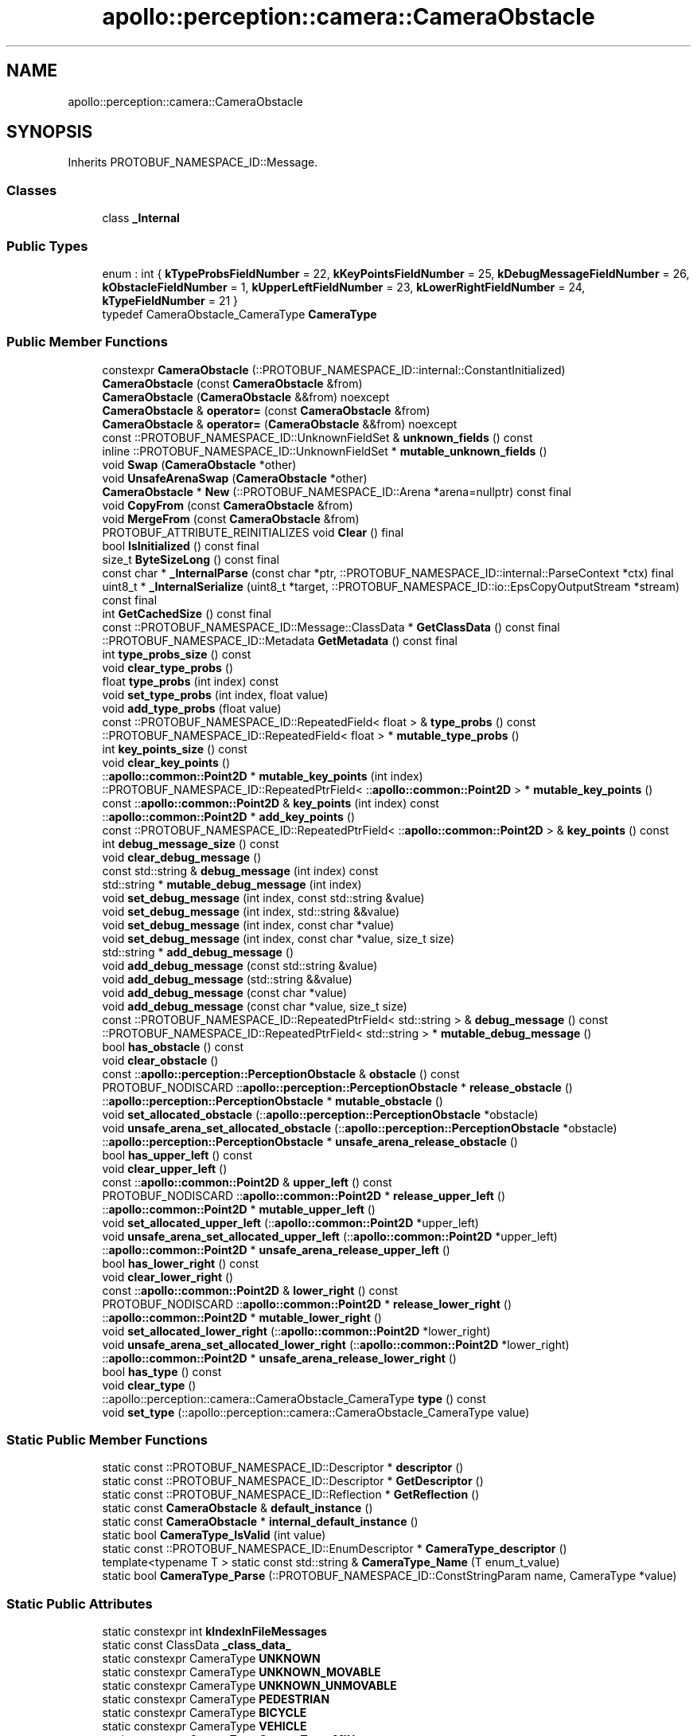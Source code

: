 .TH "apollo::perception::camera::CameraObstacle" 3 "Sun Sep 3 2023" "Version 8.0" "Cyber-Cmake" \" -*- nroff -*-
.ad l
.nh
.SH NAME
apollo::perception::camera::CameraObstacle
.SH SYNOPSIS
.br
.PP
.PP
Inherits PROTOBUF_NAMESPACE_ID::Message\&.
.SS "Classes"

.in +1c
.ti -1c
.RI "class \fB_Internal\fP"
.br
.in -1c
.SS "Public Types"

.in +1c
.ti -1c
.RI "enum : int { \fBkTypeProbsFieldNumber\fP = 22, \fBkKeyPointsFieldNumber\fP = 25, \fBkDebugMessageFieldNumber\fP = 26, \fBkObstacleFieldNumber\fP = 1, \fBkUpperLeftFieldNumber\fP = 23, \fBkLowerRightFieldNumber\fP = 24, \fBkTypeFieldNumber\fP = 21 }"
.br
.ti -1c
.RI "typedef CameraObstacle_CameraType \fBCameraType\fP"
.br
.in -1c
.SS "Public Member Functions"

.in +1c
.ti -1c
.RI "constexpr \fBCameraObstacle\fP (::PROTOBUF_NAMESPACE_ID::internal::ConstantInitialized)"
.br
.ti -1c
.RI "\fBCameraObstacle\fP (const \fBCameraObstacle\fP &from)"
.br
.ti -1c
.RI "\fBCameraObstacle\fP (\fBCameraObstacle\fP &&from) noexcept"
.br
.ti -1c
.RI "\fBCameraObstacle\fP & \fBoperator=\fP (const \fBCameraObstacle\fP &from)"
.br
.ti -1c
.RI "\fBCameraObstacle\fP & \fBoperator=\fP (\fBCameraObstacle\fP &&from) noexcept"
.br
.ti -1c
.RI "const ::PROTOBUF_NAMESPACE_ID::UnknownFieldSet & \fBunknown_fields\fP () const"
.br
.ti -1c
.RI "inline ::PROTOBUF_NAMESPACE_ID::UnknownFieldSet * \fBmutable_unknown_fields\fP ()"
.br
.ti -1c
.RI "void \fBSwap\fP (\fBCameraObstacle\fP *other)"
.br
.ti -1c
.RI "void \fBUnsafeArenaSwap\fP (\fBCameraObstacle\fP *other)"
.br
.ti -1c
.RI "\fBCameraObstacle\fP * \fBNew\fP (::PROTOBUF_NAMESPACE_ID::Arena *arena=nullptr) const final"
.br
.ti -1c
.RI "void \fBCopyFrom\fP (const \fBCameraObstacle\fP &from)"
.br
.ti -1c
.RI "void \fBMergeFrom\fP (const \fBCameraObstacle\fP &from)"
.br
.ti -1c
.RI "PROTOBUF_ATTRIBUTE_REINITIALIZES void \fBClear\fP () final"
.br
.ti -1c
.RI "bool \fBIsInitialized\fP () const final"
.br
.ti -1c
.RI "size_t \fBByteSizeLong\fP () const final"
.br
.ti -1c
.RI "const char * \fB_InternalParse\fP (const char *ptr, ::PROTOBUF_NAMESPACE_ID::internal::ParseContext *ctx) final"
.br
.ti -1c
.RI "uint8_t * \fB_InternalSerialize\fP (uint8_t *target, ::PROTOBUF_NAMESPACE_ID::io::EpsCopyOutputStream *stream) const final"
.br
.ti -1c
.RI "int \fBGetCachedSize\fP () const final"
.br
.ti -1c
.RI "const ::PROTOBUF_NAMESPACE_ID::Message::ClassData * \fBGetClassData\fP () const final"
.br
.ti -1c
.RI "::PROTOBUF_NAMESPACE_ID::Metadata \fBGetMetadata\fP () const final"
.br
.ti -1c
.RI "int \fBtype_probs_size\fP () const"
.br
.ti -1c
.RI "void \fBclear_type_probs\fP ()"
.br
.ti -1c
.RI "float \fBtype_probs\fP (int index) const"
.br
.ti -1c
.RI "void \fBset_type_probs\fP (int index, float value)"
.br
.ti -1c
.RI "void \fBadd_type_probs\fP (float value)"
.br
.ti -1c
.RI "const ::PROTOBUF_NAMESPACE_ID::RepeatedField< float > & \fBtype_probs\fP () const"
.br
.ti -1c
.RI "::PROTOBUF_NAMESPACE_ID::RepeatedField< float > * \fBmutable_type_probs\fP ()"
.br
.ti -1c
.RI "int \fBkey_points_size\fP () const"
.br
.ti -1c
.RI "void \fBclear_key_points\fP ()"
.br
.ti -1c
.RI "::\fBapollo::common::Point2D\fP * \fBmutable_key_points\fP (int index)"
.br
.ti -1c
.RI "::PROTOBUF_NAMESPACE_ID::RepeatedPtrField< ::\fBapollo::common::Point2D\fP > * \fBmutable_key_points\fP ()"
.br
.ti -1c
.RI "const ::\fBapollo::common::Point2D\fP & \fBkey_points\fP (int index) const"
.br
.ti -1c
.RI "::\fBapollo::common::Point2D\fP * \fBadd_key_points\fP ()"
.br
.ti -1c
.RI "const ::PROTOBUF_NAMESPACE_ID::RepeatedPtrField< ::\fBapollo::common::Point2D\fP > & \fBkey_points\fP () const"
.br
.ti -1c
.RI "int \fBdebug_message_size\fP () const"
.br
.ti -1c
.RI "void \fBclear_debug_message\fP ()"
.br
.ti -1c
.RI "const std::string & \fBdebug_message\fP (int index) const"
.br
.ti -1c
.RI "std::string * \fBmutable_debug_message\fP (int index)"
.br
.ti -1c
.RI "void \fBset_debug_message\fP (int index, const std::string &value)"
.br
.ti -1c
.RI "void \fBset_debug_message\fP (int index, std::string &&value)"
.br
.ti -1c
.RI "void \fBset_debug_message\fP (int index, const char *value)"
.br
.ti -1c
.RI "void \fBset_debug_message\fP (int index, const char *value, size_t size)"
.br
.ti -1c
.RI "std::string * \fBadd_debug_message\fP ()"
.br
.ti -1c
.RI "void \fBadd_debug_message\fP (const std::string &value)"
.br
.ti -1c
.RI "void \fBadd_debug_message\fP (std::string &&value)"
.br
.ti -1c
.RI "void \fBadd_debug_message\fP (const char *value)"
.br
.ti -1c
.RI "void \fBadd_debug_message\fP (const char *value, size_t size)"
.br
.ti -1c
.RI "const ::PROTOBUF_NAMESPACE_ID::RepeatedPtrField< std::string > & \fBdebug_message\fP () const"
.br
.ti -1c
.RI "::PROTOBUF_NAMESPACE_ID::RepeatedPtrField< std::string > * \fBmutable_debug_message\fP ()"
.br
.ti -1c
.RI "bool \fBhas_obstacle\fP () const"
.br
.ti -1c
.RI "void \fBclear_obstacle\fP ()"
.br
.ti -1c
.RI "const ::\fBapollo::perception::PerceptionObstacle\fP & \fBobstacle\fP () const"
.br
.ti -1c
.RI "PROTOBUF_NODISCARD ::\fBapollo::perception::PerceptionObstacle\fP * \fBrelease_obstacle\fP ()"
.br
.ti -1c
.RI "::\fBapollo::perception::PerceptionObstacle\fP * \fBmutable_obstacle\fP ()"
.br
.ti -1c
.RI "void \fBset_allocated_obstacle\fP (::\fBapollo::perception::PerceptionObstacle\fP *obstacle)"
.br
.ti -1c
.RI "void \fBunsafe_arena_set_allocated_obstacle\fP (::\fBapollo::perception::PerceptionObstacle\fP *obstacle)"
.br
.ti -1c
.RI "::\fBapollo::perception::PerceptionObstacle\fP * \fBunsafe_arena_release_obstacle\fP ()"
.br
.ti -1c
.RI "bool \fBhas_upper_left\fP () const"
.br
.ti -1c
.RI "void \fBclear_upper_left\fP ()"
.br
.ti -1c
.RI "const ::\fBapollo::common::Point2D\fP & \fBupper_left\fP () const"
.br
.ti -1c
.RI "PROTOBUF_NODISCARD ::\fBapollo::common::Point2D\fP * \fBrelease_upper_left\fP ()"
.br
.ti -1c
.RI "::\fBapollo::common::Point2D\fP * \fBmutable_upper_left\fP ()"
.br
.ti -1c
.RI "void \fBset_allocated_upper_left\fP (::\fBapollo::common::Point2D\fP *upper_left)"
.br
.ti -1c
.RI "void \fBunsafe_arena_set_allocated_upper_left\fP (::\fBapollo::common::Point2D\fP *upper_left)"
.br
.ti -1c
.RI "::\fBapollo::common::Point2D\fP * \fBunsafe_arena_release_upper_left\fP ()"
.br
.ti -1c
.RI "bool \fBhas_lower_right\fP () const"
.br
.ti -1c
.RI "void \fBclear_lower_right\fP ()"
.br
.ti -1c
.RI "const ::\fBapollo::common::Point2D\fP & \fBlower_right\fP () const"
.br
.ti -1c
.RI "PROTOBUF_NODISCARD ::\fBapollo::common::Point2D\fP * \fBrelease_lower_right\fP ()"
.br
.ti -1c
.RI "::\fBapollo::common::Point2D\fP * \fBmutable_lower_right\fP ()"
.br
.ti -1c
.RI "void \fBset_allocated_lower_right\fP (::\fBapollo::common::Point2D\fP *lower_right)"
.br
.ti -1c
.RI "void \fBunsafe_arena_set_allocated_lower_right\fP (::\fBapollo::common::Point2D\fP *lower_right)"
.br
.ti -1c
.RI "::\fBapollo::common::Point2D\fP * \fBunsafe_arena_release_lower_right\fP ()"
.br
.ti -1c
.RI "bool \fBhas_type\fP () const"
.br
.ti -1c
.RI "void \fBclear_type\fP ()"
.br
.ti -1c
.RI "::apollo::perception::camera::CameraObstacle_CameraType \fBtype\fP () const"
.br
.ti -1c
.RI "void \fBset_type\fP (::apollo::perception::camera::CameraObstacle_CameraType value)"
.br
.in -1c
.SS "Static Public Member Functions"

.in +1c
.ti -1c
.RI "static const ::PROTOBUF_NAMESPACE_ID::Descriptor * \fBdescriptor\fP ()"
.br
.ti -1c
.RI "static const ::PROTOBUF_NAMESPACE_ID::Descriptor * \fBGetDescriptor\fP ()"
.br
.ti -1c
.RI "static const ::PROTOBUF_NAMESPACE_ID::Reflection * \fBGetReflection\fP ()"
.br
.ti -1c
.RI "static const \fBCameraObstacle\fP & \fBdefault_instance\fP ()"
.br
.ti -1c
.RI "static const \fBCameraObstacle\fP * \fBinternal_default_instance\fP ()"
.br
.ti -1c
.RI "static bool \fBCameraType_IsValid\fP (int value)"
.br
.ti -1c
.RI "static const ::PROTOBUF_NAMESPACE_ID::EnumDescriptor * \fBCameraType_descriptor\fP ()"
.br
.ti -1c
.RI "template<typename T > static const std::string & \fBCameraType_Name\fP (T enum_t_value)"
.br
.ti -1c
.RI "static bool \fBCameraType_Parse\fP (::PROTOBUF_NAMESPACE_ID::ConstStringParam name, CameraType *value)"
.br
.in -1c
.SS "Static Public Attributes"

.in +1c
.ti -1c
.RI "static constexpr int \fBkIndexInFileMessages\fP"
.br
.ti -1c
.RI "static const ClassData \fB_class_data_\fP"
.br
.ti -1c
.RI "static constexpr CameraType \fBUNKNOWN\fP"
.br
.ti -1c
.RI "static constexpr CameraType \fBUNKNOWN_MOVABLE\fP"
.br
.ti -1c
.RI "static constexpr CameraType \fBUNKNOWN_UNMOVABLE\fP"
.br
.ti -1c
.RI "static constexpr CameraType \fBPEDESTRIAN\fP"
.br
.ti -1c
.RI "static constexpr CameraType \fBBICYCLE\fP"
.br
.ti -1c
.RI "static constexpr CameraType \fBVEHICLE\fP"
.br
.ti -1c
.RI "static constexpr CameraType \fBCameraType_MIN\fP"
.br
.ti -1c
.RI "static constexpr CameraType \fBCameraType_MAX\fP"
.br
.ti -1c
.RI "static constexpr int \fBCameraType_ARRAYSIZE\fP"
.br
.in -1c
.SS "Protected Member Functions"

.in +1c
.ti -1c
.RI "\fBCameraObstacle\fP (::PROTOBUF_NAMESPACE_ID::Arena *arena, bool is_message_owned=false)"
.br
.in -1c
.SS "Friends"

.in +1c
.ti -1c
.RI "class \fB::PROTOBUF_NAMESPACE_ID::internal::AnyMetadata\fP"
.br
.ti -1c
.RI "template<typename T > class \fB::PROTOBUF_NAMESPACE_ID::Arena::InternalHelper\fP"
.br
.ti -1c
.RI "struct \fB::TableStruct_modules_2fcommon_5fmsgs_2fperception_5fmsgs_2fperception_5fcamera_2eproto\fP"
.br
.ti -1c
.RI "void \fBswap\fP (\fBCameraObstacle\fP &a, \fBCameraObstacle\fP &b)"
.br
.in -1c
.SH "Member Data Documentation"
.PP 
.SS "const ::PROTOBUF_NAMESPACE_ID::Message::ClassData apollo::perception::camera::CameraObstacle::_class_data_\fC [static]\fP"
\fBInitial value:\fP
.PP
.nf
= {
    ::PROTOBUF_NAMESPACE_ID::Message::CopyWithSizeCheck,
    CameraObstacle::MergeImpl
}
.fi
.SS "constexpr CameraObstacle_CameraType apollo::perception::camera::CameraObstacle::BICYCLE\fC [static]\fP, \fC [constexpr]\fP"
\fBInitial value:\fP
.PP
.nf
=
    CameraObstacle_CameraType_BICYCLE
.fi
.SS "constexpr int apollo::perception::camera::CameraObstacle::CameraType_ARRAYSIZE\fC [static]\fP, \fC [constexpr]\fP"
\fBInitial value:\fP
.PP
.nf
=
    CameraObstacle_CameraType_CameraType_ARRAYSIZE
.fi
.SS "constexpr CameraObstacle_CameraType apollo::perception::camera::CameraObstacle::CameraType_MAX\fC [static]\fP, \fC [constexpr]\fP"
\fBInitial value:\fP
.PP
.nf
=
    CameraObstacle_CameraType_CameraType_MAX
.fi
.SS "constexpr CameraObstacle_CameraType apollo::perception::camera::CameraObstacle::CameraType_MIN\fC [static]\fP, \fC [constexpr]\fP"
\fBInitial value:\fP
.PP
.nf
=
    CameraObstacle_CameraType_CameraType_MIN
.fi
.SS "constexpr int apollo::perception::camera::CameraObstacle::kIndexInFileMessages\fC [static]\fP, \fC [constexpr]\fP"
\fBInitial value:\fP
.PP
.nf
=
    4
.fi
.SS "constexpr CameraObstacle_CameraType apollo::perception::camera::CameraObstacle::PEDESTRIAN\fC [static]\fP, \fC [constexpr]\fP"
\fBInitial value:\fP
.PP
.nf
=
    CameraObstacle_CameraType_PEDESTRIAN
.fi
.SS "constexpr CameraObstacle_CameraType apollo::perception::camera::CameraObstacle::UNKNOWN\fC [static]\fP, \fC [constexpr]\fP"
\fBInitial value:\fP
.PP
.nf
=
    CameraObstacle_CameraType_UNKNOWN
.fi
.SS "constexpr CameraObstacle_CameraType apollo::perception::camera::CameraObstacle::UNKNOWN_MOVABLE\fC [static]\fP, \fC [constexpr]\fP"
\fBInitial value:\fP
.PP
.nf
=
    CameraObstacle_CameraType_UNKNOWN_MOVABLE
.fi
.SS "constexpr CameraObstacle_CameraType apollo::perception::camera::CameraObstacle::UNKNOWN_UNMOVABLE\fC [static]\fP, \fC [constexpr]\fP"
\fBInitial value:\fP
.PP
.nf
=
    CameraObstacle_CameraType_UNKNOWN_UNMOVABLE
.fi
.SS "constexpr CameraObstacle_CameraType apollo::perception::camera::CameraObstacle::VEHICLE\fC [static]\fP, \fC [constexpr]\fP"
\fBInitial value:\fP
.PP
.nf
=
    CameraObstacle_CameraType_VEHICLE
.fi


.SH "Author"
.PP 
Generated automatically by Doxygen for Cyber-Cmake from the source code\&.
